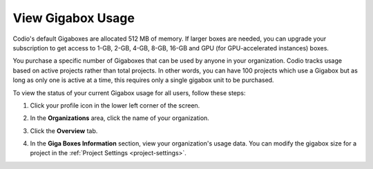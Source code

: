 .. meta::
   :description: View the status of your current Gigabox usage for all users.
   
.. _gigabox-usage:

View Gigabox Usage
==================
Codio's default Gigaboxes are allocated 512 MB of memory. If larger boxes are needed, you can upgrade your subscription to get access to 1-GB, 2-GB, 4-GB, 8-GB, 16-GB and GPU (for GPU-accelerated instances) boxes.

You purchase a specific number of Gigaboxes that can be used by anyone in your organization. Codio tracks usage based on active projects rather than total projects. In other words, you can have 100 projects which use a Gigabox but as long as only one is active at a time, this requires only a single gigabox unit to be purchased.

To view the status of your current Gigabox usage for all users, follow these steps:

1. Click your profile icon in the lower left corner of the screen.

   .. image:: /img/class_administration/profilepic.png
      :alt: Profile

2. In the **Organizations** area, click the name of your organization.

   .. image:: /img/class_administration/addteachers/myschoolorg.png
      :alt: My Organizations

3. Click the **Overview** tab.

   .. image:: /img/manage_organization/orggigabox.png
      :alt: Organization Settings

4. In the **Giga Boxes Information** section, view your organization's usage data. You can modify the gigabox size for a project in the :ref:`Project Settings  <project-settings>`.